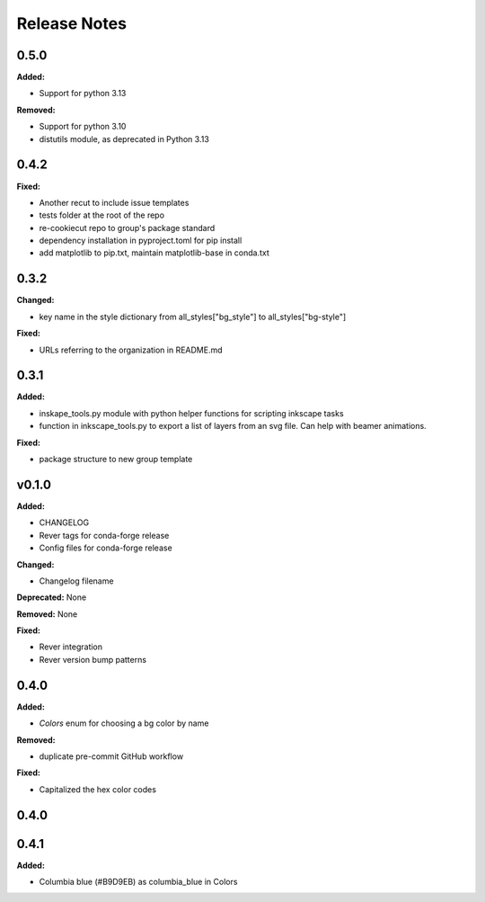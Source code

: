 =============
Release Notes
=============

.. current developments

0.5.0
=====

**Added:**

* Support for python 3.13

**Removed:**

* Support for python 3.10
* distutils module, as deprecated in Python 3.13


0.4.2
=====

**Fixed:**

* Another recut to include issue templates
* tests folder at the root of the repo
* re-cookiecut repo to group's package standard
* dependency installation in pyproject.toml for pip install
* add matplotlib to pip.txt, maintain matplotlib-base in conda.txt


0.3.2
=====

**Changed:**

* key name in the style dictionary from all_styles["bg_style"] to all_styles["bg-style"]

**Fixed:**

* URLs referring to the organization in README.md

0.3.1
=====

**Added:**

* inskape_tools.py module with python helper functions for scripting inkscape tasks
* function in inkscape_tools.py to export a list of layers from an svg file.  Can help with beamer animations.

**Fixed:**

* package structure to new group template


v0.1.0
=======

**Added:**

* CHANGELOG
* Rever tags for conda-forge release
* Config files for conda-forge release

**Changed:**

* Changelog filename

**Deprecated:** None

**Removed:** None

**Fixed:**

* Rever integration
* Rever version bump patterns

0.4.0
=====

**Added:**

* `Colors` enum for choosing  a bg color by name

**Removed:**

* duplicate pre-commit GitHub workflow

**Fixed:**

* Capitalized the hex color codes

0.4.0
=====

0.4.1
=====

**Added:**

* Columbia blue (#B9D9EB) as columbia_blue in Colors
